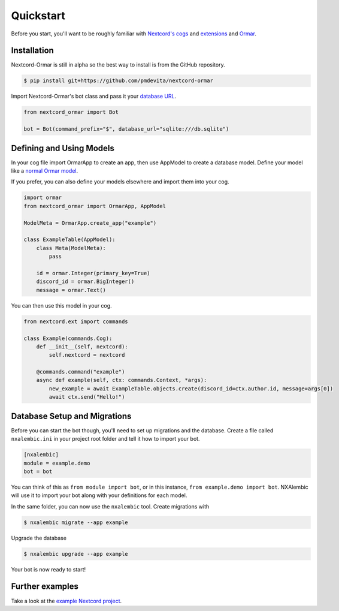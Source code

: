 Quickstart
==========

Before you start, you'll want to be roughly familiar with
`Nextcord's cogs <https://docs.nextcord.dev/en/stable/ext/commands/cogs.html>`_ and
`extensions <https://docs.nextcord.dev/en/stable/ext/commands/extensions.html>`_ and
`Ormar <https://collerek.github.io/ormar/>`_.


Installation
------------

Nextcord-Ormar is still in alpha so the best way to install is from the GitHub repository.

.. code-block:: console

    $ pip install git+https://github.com/pmdevita/nextcord-ormar


Import Nextcord-Ormar's bot class and pass it your `database URL <https://docs.sqlalchemy.org/en/14/core/engines.html#database-urls>`_.

.. code-block:: python

    from nextcord_ormar import Bot

    bot = Bot(command_prefix="$", database_url="sqlite:///db.sqlite")

Defining and Using Models
-------------------------

In your cog file import OrmarApp to create an app,
then use AppModel to create a database model. Define your model like a `normal Ormar model <https://collerek.github.io/ormar/models/>`_.

If you prefer, you can also define your models elsewhere and import them into your cog.

.. code-block:: python

    import ormar
    from nextcord_ormar import OrmarApp, AppModel

    ModelMeta = OrmarApp.create_app("example")

    class ExampleTable(AppModel):
        class Meta(ModelMeta):
            pass

        id = ormar.Integer(primary_key=True)
        discord_id = ormar.BigInteger()
        message = ormar.Text()


You can then use this model in your cog.

.. code-block:: python

    from nextcord.ext import commands

    class Example(commands.Cog):
        def __init__(self, nextcord):
            self.nextcord = nextcord

        @commands.command("example")
        async def example(self, ctx: commands.Context, *args):
            new_example = await ExampleTable.objects.create(discord_id=ctx.author.id, message=args[0])
            await ctx.send("Hello!")


Database Setup and Migrations
-----------------------------

Before you can start the bot though, you'll need to set up migrations and the database. Create a file called
``nxalembic.ini`` in your project root folder and tell it how to import your bot.

.. code-block:: ini

    [nxalembic]
    module = example.demo
    bot = bot


You can think of this as ``from module import bot``, or in this instance, ``from example.demo import bot``. NXAlembic will
use it to import your bot along with your definitions for each model.

In the same folder, you can now use the ``nxalembic`` tool. Create migrations with

.. code-block:: shell

    $ nxalembic migrate --app example

Upgrade the database

.. code-block:: shell

    $ nxalembic upgrade --app example


Your bot is now ready to start!

Further examples
----------------

Take a look at the `example Nextcord project <https://github.com/pmdevita/nextcord-ormar/tree/master/example>`_.

